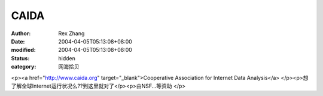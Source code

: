 
CAIDA
##########


:author: Rex Zhang
:date: 2004-04-05T05:13:08+08:00
:modified: 2004-04-05T05:13:08+08:00
:status: hidden
:category: 网海拾贝


<p><a href="http://www.caida.org" target="_blank">Cooperative Association for Internet Data Analysis</a>  </p><p>想了解全球Internet运行状况么??到这里就对了</p><p>由NSF...等资助  </p>
